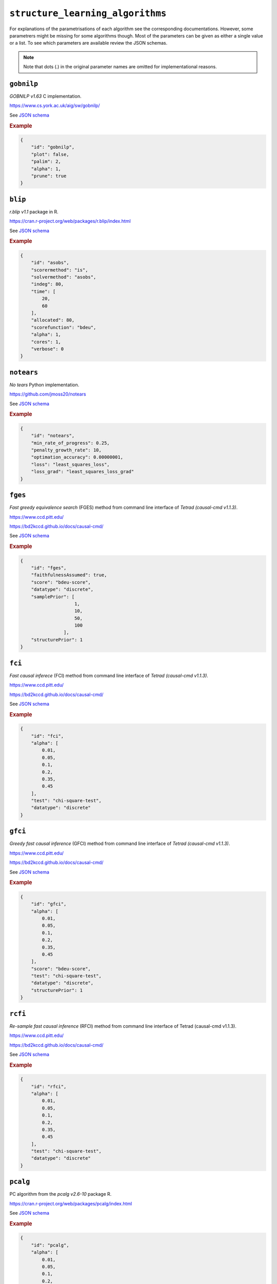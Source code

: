 ``structure_learning_algorithms``
==================================

For explanations of the parametrisations of each algorithm see the corresponding documentations.
However, some parametrers might be missing for some algorithms though.
Most of the parameters can be given as either a single value or a list.
To see which parameters are available review the JSON schemas.

.. note::
    
    Note that dots (.) in the original parameter names are omitted for implementational reasons.

``gobnilp``
------------

*GOBNILP v1.63* C implementation.

`https://www.cs.york.ac.uk/aig/sw/gobnilp/ <https://www.cs.york.ac.uk/aig/sw/gobnilp/>`_


See `JSON schema <https://github.com/felixleopoldo/benchpress/blob/master/schema/docs/config-definitions-gobnilp-algorithm.md>`_


.. rubric:: Example


.. code-block:: json

    {
        "id": "gobnilp",
        "plot": false,
        "palim": 2,
        "alpha": 1,
        "prune": true
    }

``blip``
-----------

*r.blip v1.1* package in R.

`https://cran.r-project.org/web/packages/r.blip/index.html <https://cran.r-project.org/web/packages/r.blip/index.html>`_

See `JSON schema <https://github.com/felixleopoldo/benchpress/blob/master/schema/docs/config-definitions-blip-instantiation.md>`_


.. rubric:: Example


.. code-block:: json

    {
        "id": "asobs",
        "scorermethod": "is",
        "solvermethod": "asobs",
        "indeg": 80,
        "time": [
            20,
            60
        ],
        "allocated": 80,
        "scorefunction": "bdeu",
        "alpha": 1,
        "cores": 1,
        "verbose": 0
    }

``notears``
------------

*No tears* Python implementation.

`https://github.com/jmoss20/notears <https://github.com/jmoss20/notears>`_

See `JSON schema <https://github.com/felixleopoldo/benchpress/blob/master/schema/docs/config-definitions-notears.md>`_


.. rubric:: Example


.. code-block:: json

    {
        "id": "notears",
        "min_rate_of_progress": 0.25,
        "penalty_growth_rate": 10,
        "optimation_accuracy": 0.00000001,
        "loss": "least_squares_loss",
        "loss_grad": "least_squares_loss_grad"
    }


``fges``
---------


*Fast greedy equivalence search* (FGES) method from command line interface of *Tetrad (causal-cmd v1.1.3)*.


`https://www.ccd.pitt.edu/ <https://www.ccd.pitt.edu/>`_

`https://bd2kccd.github.io/docs/causal-cmd/ <https://bd2kccd.github.io/docs/causal-cmd/>`_


See `JSON schema <https://github.com/felixleopoldo/benchpress/blob/master/schema/docs/config-definitions-fast-greedy-equivalent-search-fges.md>`_


.. rubric:: Example


.. code-block:: json
    
    {
        "id": "fges",
        "faithfulnessAssumed": true,
        "score": "bdeu-score",
        "datatype": "discrete",
        "samplePrior": [
                        1,
                        10,
                        50,
                        100
                    ],
        "structurePrior": 1
    }

``fci``
-------

*Fast causal inferece* (FCI) method from command line interface of *Tetrad (causal-cmd v1.1.3)*.


`https://www.ccd.pitt.edu/ <https://www.ccd.pitt.edu/>`_

`https://bd2kccd.github.io/docs/causal-cmd/ <https://bd2kccd.github.io/docs/causal-cmd/>`_


See `JSON schema <https://github.com/felixleopoldo/benchpress/blob/master/schema/docs/config-definitions-fci.md>`_


.. rubric:: Example


.. code-block:: json

    {
        "id": "fci",
        "alpha": [
            0.01,
            0.05,
            0.1,
            0.2,
            0.35,
            0.45
        ],
        "test": "chi-square-test",
        "datatype": "discrete"
    }

``gfci``
--------

*Greedy fast causal inference* (GFCI) method from command line interface of *Tetrad (causal-cmd v1.1.3)*.


`https://www.ccd.pitt.edu/ <https://www.ccd.pitt.edu/>`_

`https://bd2kccd.github.io/docs/causal-cmd/ <https://bd2kccd.github.io/docs/causal-cmd/>`_

See `JSON schema <https://github.com/felixleopoldo/benchpress/blob/master/schema/docs/config-definitions-gfci-parameter-setting.md>`_


.. rubric:: Example


.. code-block:: json

    {
        "id": "gfci",
        "alpha": [
            0.01,
            0.05,
            0.1,
            0.2,
            0.35,
            0.45
        ],
        "score": "bdeu-score",
        "test": "chi-square-test",
        "datatype": "discrete",
        "structurePrior": 1
    }

``rcfi``
---------

*Re-sample fast causal inference* (RFCI) method from command line interface of Tetrad (causal-cmd v1.1.3).


`https://www.ccd.pitt.edu/ <https://www.ccd.pitt.edu/>`_

`https://bd2kccd.github.io/docs/causal-cmd/ <https://bd2kccd.github.io/docs/causal-cmd/>`_


See `JSON schema <https://github.com/felixleopoldo/benchpress/blob/master/schema/docs/config-definitions-rfci.md>`_


.. rubric:: Example


.. code-block:: json

    {
        "id": "rfci",
        "alpha": [
            0.01,
            0.05,
            0.1,
            0.2,
            0.35,
            0.45
        ],
        "test": "chi-square-test",
        "datatype": "discrete"
    }

``pcalg``
---------

PC algorithm from the *pcalg v2.6-10* package R.

`https://cran.r-project.org/web/packages/pcalg/index.html <https://cran.r-project.org/web/packages/pcalg/index.html>`_

See `JSON schema <https://github.com/felixleopoldo/benchpress/blob/master/schema/docs/config-definitions-pc-algorithm.md>`_


.. rubric:: Example


.. code-block:: json

    {
        "id": "pcalg",
        "alpha": [
            0.01,
            0.05,
            0.1,
            0.2,
            0.35,
            0.45
        ],
        "NAdelete": true,
        "mmax": "Inf",
        "u2pd": "relaxed",
        "skelmethod": "stable",
        "conservative": false,
        "majrule": false,
        "solveconfl": false,
        "numCores": 1,
        "verbose": false,
        "indepTest": "binCItest"
    }

``mmhc``
---------

*Max-min hill-climbing* implementation in bnlearn R.

`https://www.bnlearn.com/ <https://www.bnlearn.com/>`_

See `JSON schema <https://github.com/felixleopoldo/benchpress/blob/master/schema/docs/config-definitions-max-min-hill-climbing-algorithm-mmhc.md>`_


.. rubric:: Example


.. code-block:: json

    {
        "id": "mmhc",
        "alpha": [
            0.01,
            0.05,
            0.1,
            0.2,
            0.35,
            0.45
        ],
        "test":"mi"
    }

``interiamb``
-------------

*Incremental association Markov blanket* (Inter-IAMB) from *bnlearn R*.

`https://www.bnlearn.com/ <https://www.bnlearn.com/>`_


See `JSON schema <https://github.com/felixleopoldo/benchpress/blob/master/schema/docs/config-definitions-inter-iamb-algorithm.md>`_


.. rubric:: Example

An example


.. code-block:: json

    {
        "id": "interiamb",
        "alpha": [
            0.01,
            0.05,
            0.1,
            0.2,
            0.35,
            0.45
        ],
        "test": "mi",
        "B": null,
        "maxsx": null,
        "debug": false,
        "undirected": false
    }


``gs``
------

*Greedy search* (GS) from  *bnlearn R*.

`https://www.bnlearn.com/ <https://www.bnlearn.com/>`_


See `JSON schema <https://github.com/felixleopoldo/benchpress/blob/master/schema/docs/config-definitions-inter-iamb-algorithm.md>`_


.. rubric:: Example


.. code-block:: json

    {
        "id": "gs",
        "alpha": [
            0.01,
            0.05,
            0.1,
            0.2,
            0.35,
            0.45
        ],
        "test": "mi",
        "B": null,
        "maxsx": null,
        "debug": false,
        "undirected": false
    }

``tabu``
---------

*Tabu* search from *bnlearn R*.

`https://www.bnlearn.com/ <https://www.bnlearn.com/>`_


See `JSON schema <https://github.com/felixleopoldo/benchpress/blob/master/schema/docs/config-definitions-tabu-search-parameter-setting.md>`_


.. rubric:: Example


.. code-block:: json

    {
        "id": "tabu",
        "score": "bde",
        "iss": 1,
        "iss.mu": 1,
        "l": 5,
        "k": 1,
        "prior": "uniform",
        "beta": 1
    }


``itsearch``
------------

*Iterative MCMC* implementation in *BiDAG v1.2.0 R*.

`https://cran.r-project.org/web/packages/BiDAG/index.html <https://cran.r-project.org/web/packages/BiDAG/index.html>`_

See `JSON schema <https://github.com/felixleopoldo/benchpress/blob/master/schema/docs/config-definitions-iterative-search-paramter-setting.md>`_


.. rubric:: Example


.. code-block:: json

    {
        "id": "itsearch_map",
        "estimate": "map",
        "MAP": true,
        "plus1it": null,
        "posterior": null,
        "scoretype": "bdecat",
        "chi": 0.5,
        "edgepf": 2,
        "am": null,
        "aw": null,
        "softlimit": 9,
        "hardlimit": 12,
        "alpha": 0.05,
        "gamma": 1,
        "cpdag": false,
        "mergetype": "skeleton"
    }

``order_mcmc``
---------------

*Order MCMC* implementation in *BiDAG v1.2.0 R*.

`https://cran.r-project.org/web/packages/BiDAG/index.html <https://cran.r-project.org/web/packages/BiDAG/index.html>`_


See `JSON schema <https://github.com/felixleopoldo/benchpress/blob/master/schema/docs/config-definitions-order-mcmc-paramter-setting--.md>`_


.. rubric:: Example


.. code-block:: json

    {
        "id": "order_mcmc_itmap",
        "startspace": "itsearch_map",
        "plus1": true,
        "scoretype": "bdecat",
        "chi": 1,
        "edgepf": 1,
        "aw": null,
        "am": null,
        "alpha": 0.05,
        "gamma": 1,
        "stepsave": null,
        "iterations": null,
        "MAP": true,
        "cpdag": false,
        "threshold": [
            0.99,
            0.95,
            0.9,
            0.8,
            0.7,
            0.6,
            0.5,
            0.4,
            0.3,
            0.2
        ],
        "burnin": 0
    }